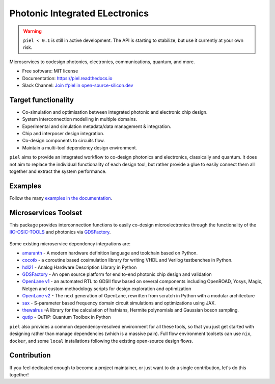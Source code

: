 ####################################################
**P**\ hotonic **I**\ ntegrated **EL**\ ectronics
####################################################

|PyPI Name| |PyPI Version| |Documentation Status| |Coverage| |MIT|
|Black|

.. warning::

   ``piel < 0.1`` is still in active development. The API is starting to stabilize, but use it currently at your own risk.


Microservices to codesign photonics, electronics, communications,
quantum, and more.

-  Free software: MIT license
-  Documentation: https://piel.readthedocs.io
-  Slack Channel: `Join #piel in open-source-silicon.dev <https://join.slack.com/t/open-source-silicon/shared_invite/zt-22rt521qo-C7HUHAXDJ~am33y9ZNOPlg>`__

Target functionality
--------------------

-  Co-simulation and optimisation between integrated photonic and
   electronic chip design.
-  System interconnection modelling in multiple domains.
-  Experimental and simulation metadata/data management & integration.
-  Chip and interposer design integration.
-  Co-design components to circuits flow.
-  Maintain a multi-tool dependency design environment.

``piel`` aims to provide an integrated workflow to co-design photonics
and electronics, classically and quantum. It does not aim to replace the
individual functionality of each design tool, but rather provide a glue
to easily connect them all together and extract the system performance.

Examples
--------

Follow the many `examples in the
documentation <https://piel.readthedocs.io/en/latest/examples.html>`__.

Microservices Toolset
---------------------

This package provides interconnection functions to easily co-design
microelectronics through the functionality of the
`IIC-OSIC-TOOLS <https://github.com/iic-jku/iic-osic-tools>`__ and
photonics via `GDSFactory <https://github.com/gdsfactory/gdsfactory>`__.

.. figure:: _static/img/piel_microservice_structure.png
   :alt: `piel` microservices structure.


Some existing microservice dependency integrations are:

-   `amaranth <https://github.com/amaranth-lang/amaranth>`__ - A modern hardware definition language and toolchain based on Python.
-  `cocotb <https://github.com/cocotb/cocotb>`__ - a coroutine based
   cosimulation library for writing VHDL and Verilog testbenches in
   Python.
-  `hdl21 <https://github.com/dan-fritchman/Hdl21>`__ - Analog Hardware
   Description Library in Python
-  `GDSFactory <https://github.com/gdsfactory/gdsfactory>`__ - An open
   source platform for end to-end photonic chip design and validation
-  `OpenLane v1 <https://github.com/The-OpenROAD-Project/OpenLane>`__ -
   an automated RTL to GDSII flow based on several components including
   OpenROAD, Yosys, Magic, Netgen and custom methodology scripts for
   design exploration and optimization
-  `OpenLane v2 <https://github.com/efabless/openlane2>`__ -
   The next generation of OpenLane, rewritten from scratch in Python with a modular architecture
-  `sax <https://github.com/flaport/sax>`__ - S-parameter based
   frequency domain circuit simulations and optimizations using JAX.
-  `thewalrus <https://github.com/XanaduAI/thewalrus>`__ -A library for
   the calculation of hafnians, Hermite polynomials and Gaussian boson
   sampling.
-  `qutip <https://github.com/qutip/qutip>`__ - QuTiP: Quantum Toolbox
   in Python

``piel`` also provides a common dependency-resolved environment for all these tools, so that you just get started with designing rather than manage dependencies (which is a massive pain). Full flow environment toolsets can use ``nix``, ``docker``, and some ``local`` installations following the existing open-source design flows.

Contribution
------------

If you feel dedicated enough to become a project maintainer, or just
want to do a single contribution, let's do this together!

.. |PyPI Name| image:: https://img.shields.io/badge/pypi-piel-blue?style=for-the-badge
   :target: https://pypi.python.org/pypi/piel
.. |PyPI Version| image:: https://img.shields.io/pypi/v/piel.svg?style=for-the-badge
   :target: https://pypi.python.org/pypi/piel
.. |Documentation Status| image:: https://readthedocs.org/projects/piel/badge/?style=for-the-badge
   :target: https://piel.readthedocs.io/en/latest/?version=latest
.. |Coverage| image:: https://img.shields.io/endpoint?url=https://gist.githubusercontent.com/daquintero/605df9da19061593715258b77e06ab9b/raw/piel_coverage.json
.. |MIT| image:: https://img.shields.io/github/license/gdsfactory/gdsfactory?style=for-the-badge
   :target: https://choosealicense.com/licenses/mit/
.. |Black| image:: https://img.shields.io/badge/code%20style-black-000000.svg?style=for-the-badge
   :target: https://github.com/psf/black



